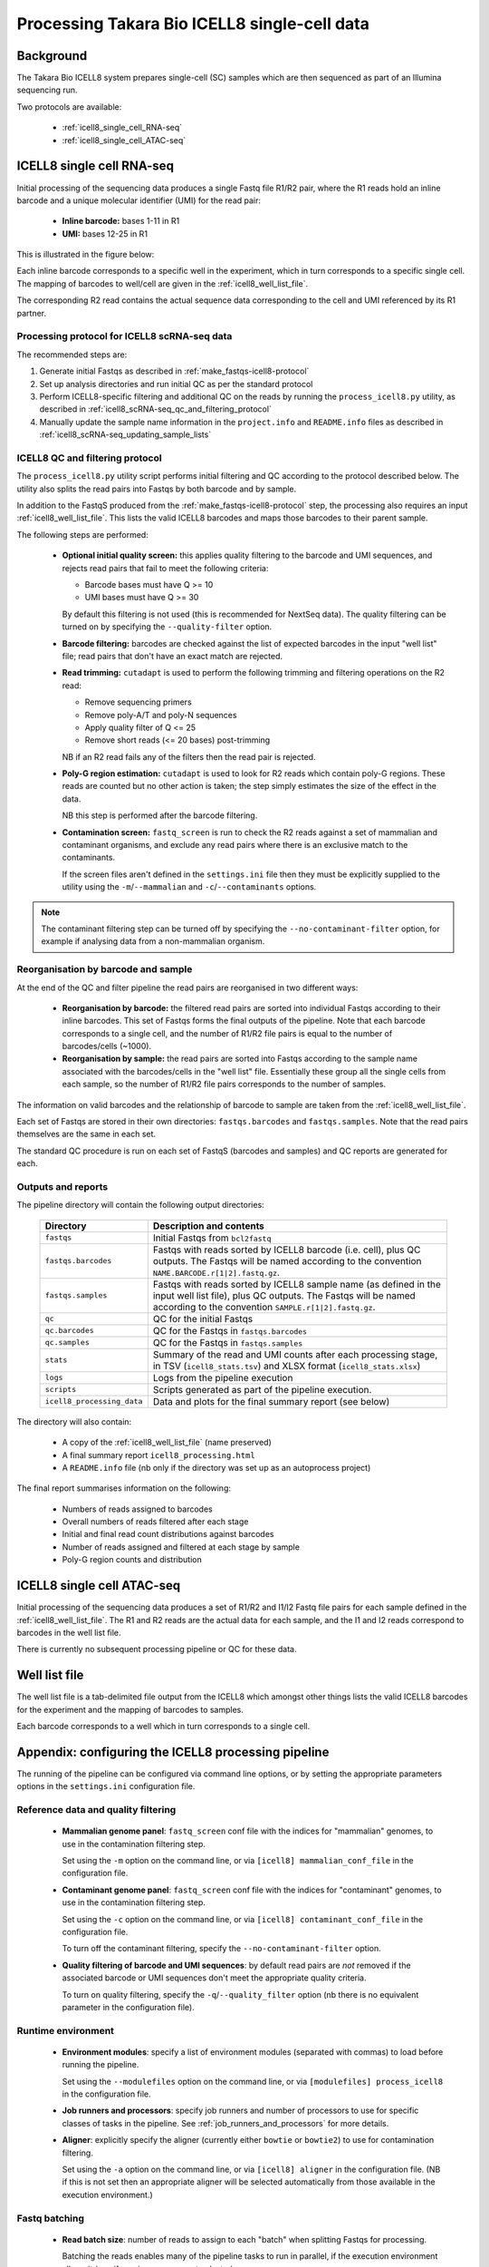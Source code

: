 Processing Takara Bio ICELL8 single-cell data
=============================================

Background
----------

The Takara Bio ICELL8 system prepares single-cell (SC) samples which
are then sequenced as part of an Illumina sequencing run.

Two protocols are available:

 * :ref:`icell8_single_cell_RNA-seq`
 * :ref:`icell8_single_cell_ATAC-seq`

.. _icell8_single_cell_RNA-seq:

ICELL8 single cell RNA-seq
--------------------------

Initial processing of the sequencing data produces a single Fastq file
R1/R2 pair, where the R1 reads hold an inline barcode and a unique
molecular identifier (UMI) for the read pair:

 * **Inline barcode:** bases 1-11 in R1
 * **UMI:** bases 12-25 in R1

This is illustrated in the figure below:

.. image:: ../images/icell8_read1.png

Each inline barcode corresponds to a specific well in the
experiment, which in turn corresponds to a specific single
cell. The mapping of barcodes to well/cell are given in the
:ref:`icell8_well_list_file`.

The corresponding R2 read contains the actual sequence data
corresponding to the cell and UMI referenced by its R1 partner.

.. _icell8_scRNA-seq_processing_protocol:

Processing protocol for ICELL8 scRNA-seq data
*********************************************

The recommended steps are:

1. Generate initial Fastqs as described in
   :ref:`make_fastqs-icell8-protocol`
2. Set up analysis directories and run initial QC as per the standard
   protocol
3. Perform ICELL8-specific filtering and additional QC on the reads
   by running the ``process_icell8.py`` utility, as described in
   :ref:`icell8_scRNA-seq_qc_and_filtering_protocol`
4. Manually update the sample name information in the ``project.info``
   and ``README.info`` files as described in
   :ref:`icell8_scRNA-seq_updating_sample_lists`

..  _icell8_scRNA-seq_qc_and_filtering_protocol:

ICELL8 QC and filtering protocol
********************************

The ``process_icell8.py`` utility script performs initial filtering
and QC according to the protocol described below. The utility also splits
the read pairs into Fastqs by both barcode and by sample.

In addition to the FastqS produced from the  :ref:`make_fastqs-icell8-protocol`
step, the processing also requires an input :ref:`icell8_well_list_file`.
This lists the valid ICELL8 barcodes and maps those barcodes to their
parent sample.

The following steps are performed:

 * **Optional initial quality screen:** this applies quality filtering
   to the barcode and UMI sequences, and rejects read pairs that fail to
   meet the following criteria:

   - Barcode bases must have Q >= 10
   - UMI bases must have Q >= 30

   By default this filtering is not used (this is recommended for
   NextSeq data). The quality filtering can be turned on by specifying
   the ``--quality-filter`` option.


 * **Barcode filtering:** barcodes are checked against the list of
   expected barcodes in the input "well list" file; read pairs that
   don't have an exact match are rejected.


 * **Read trimming:** ``cutadapt`` is used to perform the following
   trimming and filtering operations on the R2 read:

   - Remove sequencing primers
   - Remove poly-A/T and poly-N sequences
   - Apply quality filter of Q <= 25
   - Remove short reads (<= 20 bases) post-trimming

   NB if an R2 read fails any of the filters then the read pair is
   rejected.


 * **Poly-G region estimation:** ``cutadapt`` is used to look for
   R2 reads which contain poly-G regions. These reads are counted but
   no other action is taken; the step simply estimates the size of
   the effect in the data.

   NB this step is performed after the barcode filtering.


 * **Contamination screen:** ``fastq_screen`` is run to check the
   R2 reads against a set of mammalian and contaminant organisms, and
   exclude any read pairs where there is an exclusive match to the
   contaminants.

   If the screen files aren't defined in the ``settings.ini`` file
   then they must be explicitly supplied to the utility using
   the ``-m``/``--mammalian`` and ``-c``/``--contaminants`` options.

.. note::

   The contaminant filtering step can be turned off by specifying
   the ``--no-contaminant-filter`` option, for example if analysing
   data from a non-mammalian organism.

Reorganisation by barcode and sample
************************************

At the end of the QC and filter pipeline the read pairs are
reorganised in two different ways:

 * **Reorganisation by barcode:** the filtered read pairs are
   sorted into individual Fastqs according to their inline barcodes.
   This set of Fastqs forms the final outputs of the pipeline. Note
   that each barcode corresponds to a single cell, and the number of
   R1/R2 file pairs is equal to the number of barcodes/cells (~1000).

 * **Reorganisation by sample:** the read pairs are sorted into Fastqs
   according to the sample name associated with the barcodes/cells in
   the "well list" file. Essentially these group all the single cells
   from each sample, so the number of R1/R2 file pairs corresponds to
   the number of samples.

The information on valid barcodes and the relationship of barcode to
sample are taken from the :ref:`icell8_well_list_file`.

Each set of Fastqs are stored in their own directories:
``fastqs.barcodes`` and ``fastqs.samples``. Note that the read pairs
themselves are the same in each set.

The standard QC procedure is run on each set of FastqS (barcodes and
samples) and QC reports are generated for each.

Outputs and reports
*******************

The pipeline directory will contain the following output
directories:

 ========================== ===============================================
 **Directory**              **Description and contents**
 -------------------------- -----------------------------------------------
 ``fastqs``                 Initial Fastqs from ``bcl2fastq``
 ``fastqs.barcodes``        Fastqs with reads sorted by ICELL8 barcode
                            (i.e. cell), plus QC outputs.
                            The Fastqs will be named according to the
                            convention ``NAME.BARCODE.r[1|2].fastq.gz``.
 ``fastqs.samples``         Fastqs with reads sorted by ICELL8 sample
                            name (as defined in the input well list file),
                            plus QC outputs.
                            The Fastqs will be named according to the
                            convention ``SAMPLE.r[1|2].fastq.gz``.
 ``qc``                     QC for the initial Fastqs
 ``qc.barcodes``            QC for the Fastqs in ``fastqs.barcodes``
 ``qc.samples``             QC for the Fastqs in ``fastqs.samples``
 ``stats``                  Summary of the read and UMI counts after each
                            processing stage, in TSV (``icell8_stats.tsv``)
                            and XLSX format (``icell8_stats.xlsx``)
 ``logs``                   Logs from the pipeline execution
 ``scripts``                Scripts generated as part of the pipeline
                            execution.
 ``icell8_processing_data`` Data and plots for the final summary report
                            (see below)
 ========================== ===============================================

The directory will also contain:

 * A copy of the :ref:`icell8_well_list_file` (name preserved)
 * A final summary report ``icell8_processing.html``
 * A ``README.info`` file (nb only if the directory was set up as
   an autoprocess project)

The final report summarises information on the following:

 * Numbers of reads assigned to barcodes
 * Overall numbers of reads filtered after each stage
 * Initial and final read count distributions against barcodes
 * Number of reads assigned and filtered at each stage by sample
 * Poly-G region counts and distribution

.. _icell8_single_cell_ATAC-seq:

ICELL8 single cell ATAC-seq
---------------------------

Initial processing of the sequencing data produces a set of R1/R2
and I1/I2 Fastq file pairs for each sample defined in the
:ref:`icell8_well_list_file`. The R1 and R2 reads are the actual
data for each sample, and the I1 and I2 reads correspond to barcodes
in the well list file.

There is currently no subsequent processing pipeline or QC for these
data.

.. _icell8_well_list_file:

Well list file
--------------

The well list file is a tab-delimited file output from the ICELL8 which
amongst other things lists the valid ICELL8 barcodes for the experiment
and the mapping of barcodes to samples.

Each barcode corresponds to a well which in turn corresponds to a single
cell.

.. _icell8_pipeline_configuration:

Appendix: configuring the ICELL8 processing pipeline
----------------------------------------------------

The running of the pipeline can be configured via command line options,
or by setting the appropriate parameters options in the ``settings.ini``
configuration file.

Reference data and quality filtering
************************************

 * **Mammalian genome panel**: ``fastq_screen`` conf file with the
   indices for "mammalian" genomes, to use in the contamination
   filtering step.

   Set using the ``-m`` option on the command line, or via
   ``[icell8] mammalian_conf_file`` in the configuration file.

 * **Contaminant genome panel**: ``fastq_screen`` conf file with the
   indices for "contaminant" genomes, to use in the contamination
   filtering step.

   Set using the ``-c`` option on the command line, or via
   ``[icell8] contaminant_conf_file`` in the configuration file.

   To turn off the contaminant filtering, specify the
   ``--no-contaminant-filter`` option.

 * **Quality filtering of barcode and UMI sequences**: by default
   read pairs are *not* removed if the associated barcode or UMI
   sequences don't meet the appropriate quality criteria.

   To turn on quality filtering, specify the
   ``-q``/``--quality_filter`` option (nb there is no equivalent
   parameter in the configuration file).

Runtime environment
*******************

 * **Environment modules**: specify a list of environment modules
   (separated with commas) to load before running the pipeline.

   Set using the ``--modulefiles`` option on the command line, or
   via ``[modulefiles] process_icell8`` in the configuration file.

 * **Job runners and processors**: specify job runners and number
   of processors to use for specific classes of tasks in the pipeline.
   See :ref:`job_runners_and_processors` for more details.

 * **Aligner**: explicitly specify the aligner (currently either
   ``bowtie`` or ``bowtie2``) to use for contamination filtering.

   Set using the ``-a`` option on the command line, or via
   ``[icell8] aligner`` in the configuration file. (NB if this is
   not set then an appropriate aligner will be selected
   automatically from those available in the execution
   environment.)

Fastq batching
**************

 * **Read batch size**: number of reads to assign to each "batch"
   when splitting Fastqs for processing.

   Batching the reads enables many of the pipeline tasks to run
   in parallel, if the execution environment allows it (e.g. if
   running on a compute cluster).

   Set using the ``-s`` option on the command, or via
   ``[icell8] batch_size``.

Job control
***********

 * **Maximum number of concurrent jobs**: limits the number of
   processes that the pipeline will attempt to run at any one
   time.

   The default is taken from the ``max_concurrent_jobs``
   parameter in the configuration file; it can be set at run
   time using the ``-j``/``--max-jobs`` command line option.

..  _job_runners_and_processors:

Job runners and processors
**************************

Job runners and numbers of processors can be explicitly defined
for different "stages" of the pipeline, where a stage is
essentially a class of tasks).

For the ICell8 processing pipeline the stages are:

 ================== ========================================
 **Name**           **Description**
 ------------------ ----------------------------------------
 contaminant_filter Tasks for filtering "contaminated" reads
 qc                 Tasks for performing QC on the Fastqs
 statistics         Tasks for generating statistics
 ================== ========================================

Use the ``-n``/``--nprocessors`` and ``-r``/``--runners`` options
to specify the number of cores that can be used, and an appropriate
runner (if necessary) for each of these stages.

Via the command line e.g.::

    process_icell.py ... -r statistics='GEJobRunner(-pe smp.pe 4)' -n 4

Via the configuration file::

    [icell8]
    nprocessors_statistics = 4

    [runners]
    icell8_statistics = GEJobRunner(-pe smp.pe 4)

.. _icell8_scRNA-seq_updating_sample_lists:

Appendix: manually updating sample lists
----------------------------------------

Currently the processing pipeline implemented in ``process_icell8.py``
doesn't automatically update the sample lists in ``projects.info``
and the ``README.info`` in the ICELL8 project directories.

To do this manually requires extracting the sample names and editing
the files to update them with the correct data.

The sample names can be extracted from the well list file using the
command::

    tail -n +2 WellList.TXT | cut -f5 | sed 's/ /_/g' | sort -u | paste -s -d","

which produces a list suitable for ``projects.info`` (e.g.
``Pos_Ctrl,SC004,SC005,SC006``).

To get them in a format suitable for the ``README.info`` file::

    tail -n +2 WellList.TXT | cut -f5 | sed 's/ /_/g' | sort -u | paste -s -d"," | sed 's/,/, /g'

(e.g. ``Pos_Ctrl, SC004, SC005, SC006, SC007``).

The number of samples can be obtained by::

    tail -n +2 WellList.TXT | cut -f5 | sort -u | wc -l
